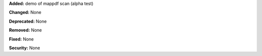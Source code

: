 **Added:** demo of mappdf scan (alpha test)

**Changed:** None

**Deprecated:** None

**Removed:** None

**Fixed:** None

**Security:** None
